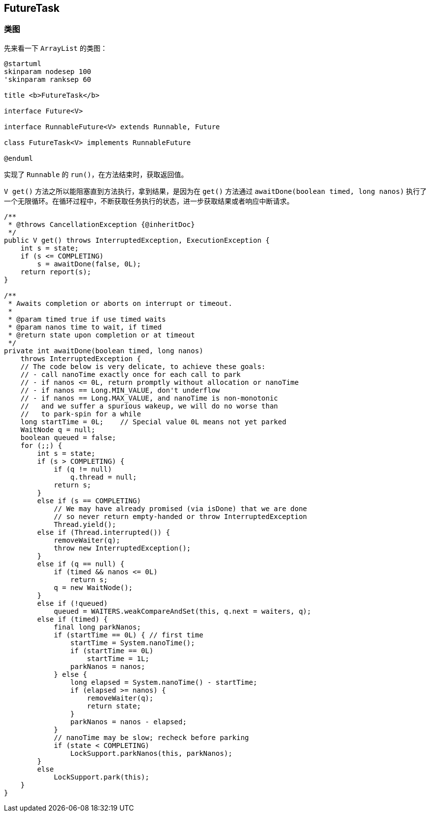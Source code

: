 == FutureTask

=== 类图

先来看一下 `ArrayList` 的类图：

[plantuml,{puml_attr}]
....
@startuml
skinparam nodesep 100
'skinparam ranksep 60

title <b>FutureTask</b>

interface Future<V>

interface RunnableFuture<V> extends Runnable, Future

class FutureTask<V> implements RunnableFuture

@enduml
....

实现了 `Runnable` 的 `run()`，在方法结束时，获取返回值。

`V get()` 方法之所以能阻塞直到方法执行，拿到结果，是因为在 `get()` 方法通过 `awaitDone(boolean timed, long nanos)` 执行了一个无限循环。在循环过程中，不断获取任务执行的状态，进一步获取结果或者响应中断请求。

[source,java,{source_attr}]
----
/**
 * @throws CancellationException {@inheritDoc}
 */
public V get() throws InterruptedException, ExecutionException {
    int s = state;
    if (s <= COMPLETING)
        s = awaitDone(false, 0L);
    return report(s);
}

/**
 * Awaits completion or aborts on interrupt or timeout.
 *
 * @param timed true if use timed waits
 * @param nanos time to wait, if timed
 * @return state upon completion or at timeout
 */
private int awaitDone(boolean timed, long nanos)
    throws InterruptedException {
    // The code below is very delicate, to achieve these goals:
    // - call nanoTime exactly once for each call to park
    // - if nanos <= 0L, return promptly without allocation or nanoTime
    // - if nanos == Long.MIN_VALUE, don't underflow
    // - if nanos == Long.MAX_VALUE, and nanoTime is non-monotonic
    //   and we suffer a spurious wakeup, we will do no worse than
    //   to park-spin for a while
    long startTime = 0L;    // Special value 0L means not yet parked
    WaitNode q = null;
    boolean queued = false;
    for (;;) {
        int s = state;
        if (s > COMPLETING) {
            if (q != null)
                q.thread = null;
            return s;
        }
        else if (s == COMPLETING)
            // We may have already promised (via isDone) that we are done
            // so never return empty-handed or throw InterruptedException
            Thread.yield();
        else if (Thread.interrupted()) {
            removeWaiter(q);
            throw new InterruptedException();
        }
        else if (q == null) {
            if (timed && nanos <= 0L)
                return s;
            q = new WaitNode();
        }
        else if (!queued)
            queued = WAITERS.weakCompareAndSet(this, q.next = waiters, q);
        else if (timed) {
            final long parkNanos;
            if (startTime == 0L) { // first time
                startTime = System.nanoTime();
                if (startTime == 0L)
                    startTime = 1L;
                parkNanos = nanos;
            } else {
                long elapsed = System.nanoTime() - startTime;
                if (elapsed >= nanos) {
                    removeWaiter(q);
                    return state;
                }
                parkNanos = nanos - elapsed;
            }
            // nanoTime may be slow; recheck before parking
            if (state < COMPLETING)
                LockSupport.parkNanos(this, parkNanos);
        }
        else
            LockSupport.park(this);
    }
}
----